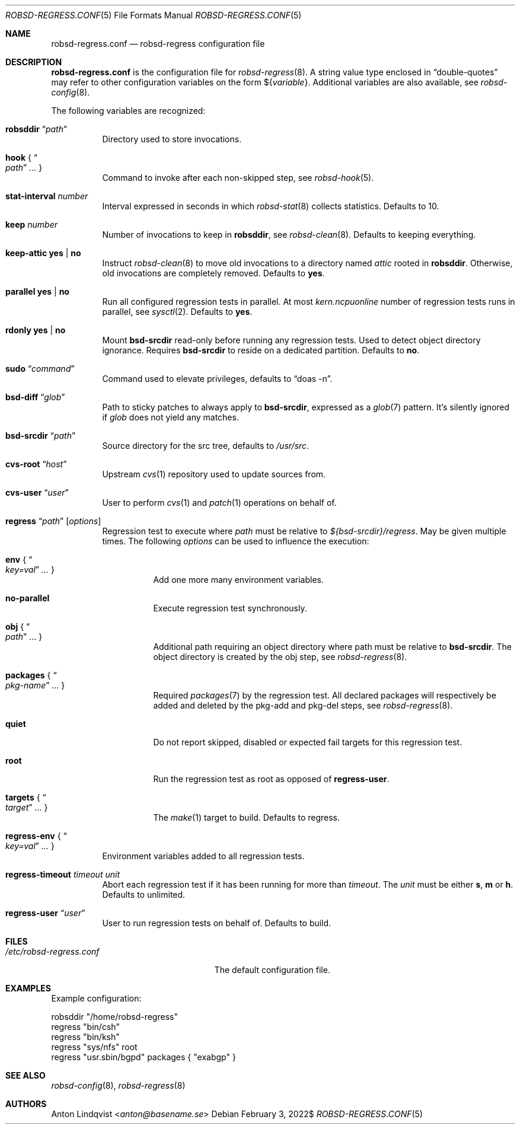 .Dd $Mdocdate: February 3 2022$
.Dt ROBSD-REGRESS.CONF 5
.Os
.Sh NAME
.Nm robsd-regress.conf
.Nd robsd-regress configuration file
.Sh DESCRIPTION
.Nm
is the configuration file for
.Xr robsd-regress 8 .
A string value type enclosed in
.Dq double-quotes
may refer to other configuration variables on the form
.No \(Do Ns Brq Ar variable .
Additional variables are also available, see
.Xr robsd-config 8 .
.Pp
The following variables are recognized:
.Bl -tag -width Ds
.It Ic robsddir Dq Ar path
Directory used to store invocations.
.It Ic hook No { Do Ar path Dc Ar ... No }
Command to invoke after each non-skipped step,
see
.Xr robsd-hook 5 .
.It Ic stat-interval Ar number
Interval expressed in seconds in which
.Xr robsd-stat 8
collects statistics.
Defaults to 10.
.It Ic keep Ar number
Number of invocations to keep in
.Ic robsddir ,
see
.Xr robsd-clean 8 .
Defaults to keeping everything.
.It Ic keep-attic yes | no
Instruct
.Xr robsd-clean 8
to move old invocations to a directory named
.Pa attic
rooted in
.Ic robsddir .
Otherwise, old invocations are completely removed.
Defaults to
.Ic yes .
.It Ic parallel yes | no
Run all configured regression tests in parallel.
At most
.Va kern.ncpuonline
number of regression tests runs in parallel, see
.Xr sysctl 2 .
Defaults to
.Ic yes .
.It Ic rdonly yes | no
Mount
.Ic bsd-srcdir
read-only before running any regression tests.
Used to detect object directory ignorance.
Requires
.Ic bsd-srcdir
to reside on a dedicated partition.
Defaults to
.Ic no .
.It Ic sudo Dq Ar command
Command used to elevate privileges, defaults to
.Dq doas -n .
.It Ic bsd-diff Dq Ar glob
Path to sticky patches to always apply to
.Ic bsd-srcdir ,
expressed as a
.Xr glob 7
pattern.
It's silently ignored if
.Ar glob
does not yield any matches.
.It Ic bsd-srcdir Dq Ar path
Source directory for the src tree, defaults to
.Pa /usr/src .
.It Ic cvs-root Dq Ar host
Upstream
.Xr cvs 1
repository used to update sources from.
.It Ic cvs-user Dq Ar user
User to perform
.Xr cvs 1
and
.Xr patch 1
operations on behalf of.
.It Xo
.Ic regress Dq Ar path
.Op Ar options
.Xc
Regression test to execute where
.Ar path
must be relative to
.Pa ${bsd-srcdir}/regress .
May be given multiple times.
The following
.Ar options
can be used to influence the execution:
.Bl -tag -width Ds
.It Ic env No { Do Ar key=val Dc Ar ... No }
Add one more many environment variables.
.It Ic no-parallel
Execute regression test synchronously.
.It Ic obj No { Do Ar path Dc ... No }
Additional path requiring an object directory where path must be relative to
.Ic bsd-srcdir .
The object directory is created by the obj step, see
.Xr robsd-regress 8 .
.It Ic packages No { Do Ar pkg-name Dc ... No }
Required
.Xr packages 7
by the regression test.
All declared packages will respectively be added and deleted by the pkg-add and
pkg-del steps, see
.Xr robsd-regress 8 .
.It Ic quiet
Do not report skipped, disabled or expected fail targets for this regression
test.
.It Ic root
Run the regression test as root as opposed of
.Ic regress-user .
.It Ic targets No { Do Ar target Dc ... No }
The
.Xr make 1
target to build.
Defaults to regress.
.El
.It Ic regress-env No { Do Ar key=val Dc Ar ... No }
Environment variables added to all regression tests.
.It Ic regress-timeout Ar timeout unit
Abort each regression test if it has been running for more than
.Ar timeout .
The
.Ar unit
must be either
.Ic s , m
or
.Ic h .
Defaults to unlimited.
.It Ic regress-user Dq Ar user
User to run regression tests on behalf of.
Defaults to build.
.El
.Sh FILES
.Bl -tag -width "/etc/robsd-regress.conf"
.It Pa /etc/robsd-regress.conf
The default configuration file.
.El
.Sh EXAMPLES
Example configuration:
.Bd -literal
robsddir "/home/robsd-regress"
regress "bin/csh"
regress "bin/ksh"
regress "sys/nfs" root
regress "usr.sbin/bgpd" packages { "exabgp" }
.Ed
.Sh SEE ALSO
.Xr robsd-config 8 ,
.Xr robsd-regress 8
.Sh AUTHORS
.An Anton Lindqvist Aq Mt anton@basename.se
